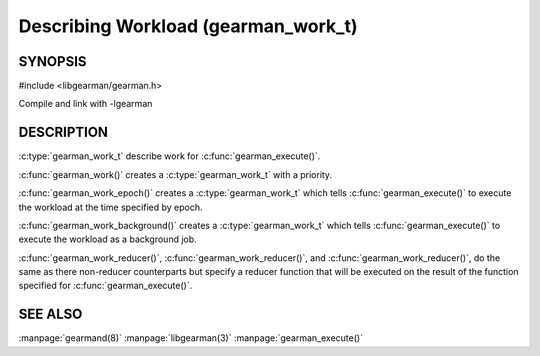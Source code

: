 ====================================
Describing Workload (gearman_work_t)
====================================

--------
SYNOPSIS
--------

#include <libgearman/gearman.h>

.. c:type:: gearman_work_t

.. c:function:: gearman_work_t gearman_work(gearman_job_priority_t priority);

.. c:function:: gearman_work_t gearman_work_epoch(time_t epoch, gearman_job_priority_t priority);

.. c:function:: gearman_work_t gearman_work_background(gearman_job_priority_t priority);

.. c:function:: gearman_work_t gearman_work_reducer(const char *name, size_t name_length, gearman_job_priority_t priority);

.. c:function:: gearman_work_t gearman_work_epoch_with_reducer(time_t epoch, gearman_job_priority_t priority, const char *name, size_t name_length);

.. c:function:: gearman_work_t gearman_work_background_with_reducer(gearman_job_priority_t priority, const char *name, size_t name_length);

.. c:function:: void gearman_work_set_context(gearman_work_t *, void *);

Compile and link with -lgearman

-----------
DESCRIPTION
-----------

:c:type:`gearman_work_t` describe work for :c:func:`gearman_execute()`.

:c:func:`gearman_work()` creates a :c:type:`gearman_work_t` with a priority.

:c:func:`gearman_work_epoch()` creates a :c:type:`gearman_work_t` which tells :c:func:`gearman_execute()` to execute the workload at the time specified by epoch.

:c:func:`gearman_work_background()` creates a :c:type:`gearman_work_t` which tells :c:func:`gearman_execute()` to execute the workload as a background job.

:c:func:`gearman_work_reducer()`, :c:func:`gearman_work_reducer()`, and :c:func:`gearman_work_reducer()`, do the same as there non-reducer counterparts but specify a reducer function that will be executed on the result of the function specified for :c:func:`gearman_execute()`.

--------
SEE ALSO
--------

:manpage:`gearmand(8)` :manpage:`libgearman(3)` :manpage:`gearman_execute()`
